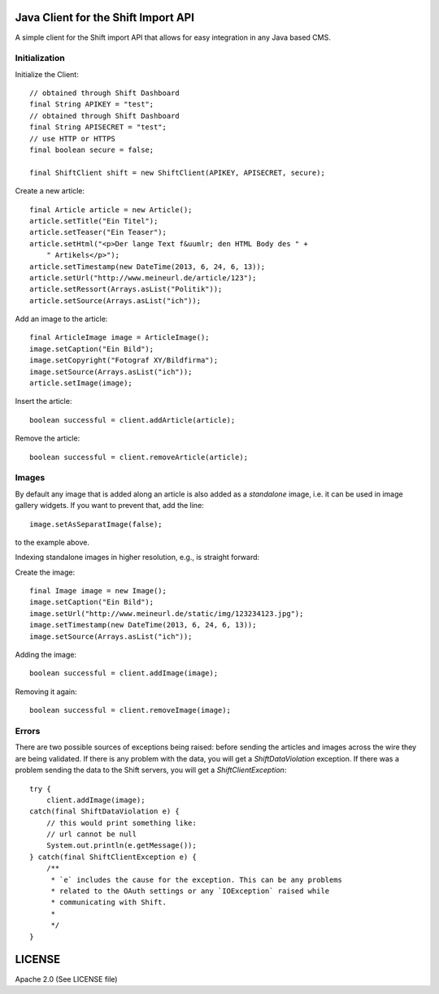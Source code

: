 Java Client for the Shift Import API
====================================

A simple client for the Shift import API that allows for easy integration in
any Java based CMS.


Initialization
--------------

Initialize the Client::

    // obtained through Shift Dashboard
    final String APIKEY = "test";
    // obtained through Shift Dashboard
    final String APISECRET = "test";
    // use HTTP or HTTPS
    final boolean secure = false;

    final ShiftClient shift = new ShiftClient(APIKEY, APISECRET, secure);

Create a new article::

    final Article article = new Article();
    article.setTitle("Ein Titel");
    article.setTeaser("Ein Teaser");
    article.setHtml("<p>Der lange Text f&uumlr; den HTML Body des " + 
        " Artikels</p>");
    article.setTimestamp(new DateTime(2013, 6, 24, 6, 13));
    article.setUrl("http://www.meineurl.de/article/123");
    article.setRessort(Arrays.asList("Politik"));
    article.setSource(Arrays.asList("ich"));


Add an image to the article::

    final ArticleImage image = ArticleImage();
    image.setCaption("Ein Bild");
    image.setCopyright("Fotograf XY/Bildfirma");
    image.setSource(Arrays.asList("ich"));
    article.setImage(image);

Insert the article::

    boolean successful = client.addArticle(article);

Remove the article::

    boolean successful = client.removeArticle(article);



Images
------

By default any image that is added along an article is also added as a
*standalone* image, i.e. it can be used in image gallery widgets. If you want
to prevent that, add the line::

    image.setAsSeparatImage(false);

to the example above.

Indexing standalone images in higher resolution, e.g., is straight forward::

Create the image::

    final Image image = new Image();
    image.setCaption("Ein Bild");
    image.setUrl("http://www.meineurl.de/static/img/123234123.jpg");
    image.setTimestamp(new DateTime(2013, 6, 24, 6, 13));
    image.setSource(Arrays.asList("ich"));

Adding the image::

    boolean successful = client.addImage(image);

Removing it again::

    boolean successful = client.removeImage(image);


Errors
------

There are two possible sources of exceptions being raised: before sending the
articles and images across the wire they are being validated. If there is any
problem with the data, you will get a `ShiftDataViolation` exception. If there
was a problem sending the data to the Shift servers, you will get a
`ShiftClientException`::

    try {
        client.addImage(image);
    catch(final ShiftDataViolation e) {
        // this would print something like:
        // url cannot be null
        System.out.println(e.getMessage());
    } catch(final ShiftClientException e) {
        /**
         * `e` includes the cause for the exception. This can be any problems
         * related to the OAuth settings or any `IOException` raised while
         * communicating with Shift.
         *
         */
    }


LICENSE
=======

Apache 2.0 (See LICENSE file)
